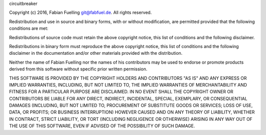 circuitbreaker

Copyright (c) 2016, Fabian Fuelling git@fabfuel.de. All rights reserved.

Redistribution and use in source and binary forms, with or without modification, are permitted provided
that the following conditions are met:

Redistributions of source code must retain the above copyright notice, this list of conditions and the following
disclaimer.

Redistributions in binary form must reproduce the above copyright notice, this list of conditions and the following
disclaimer in the documentation and/or other materials provided with the distribution.

Neither the name of Fabian Fuelling nor the names of his contributors may be used to endorse or promote products derived
from this software without specific prior written permission.

THIS SOFTWARE IS PROVIDED BY THE COPYRIGHT HOLDERS AND CONTRIBUTORS "AS IS" AND ANY EXPRESS OR IMPLIED WARRANTIES,
INCLUDING, BUT NOT LIMITED TO, THE IMPLIED WARRANTIES OF MERCHANTABILITY AND FITNESS FOR A PARTICULAR PURPOSE ARE
DISCLAIMED. IN NO EVENT SHALL THE COPYRIGHT OWNER OR CONTRIBUTORS BE LIABLE FOR ANY DIRECT, INDIRECT, INCIDENTAL,
SPECIAL, EXEMPLARY, OR CONSEQUENTIAL DAMAGES (INCLUDING, BUT NOT LIMITED TO, PROCUREMENT OF SUBSTITUTE GOODS OR
SERVICES; LOSS OF USE, DATA, OR PROFITS; OR BUSINESS INTERRUPTION) HOWEVER CAUSED AND ON ANY THEORY OF LIABILITY,
WHETHER IN CONTRACT, STRICT LIABILITY, OR TORT (INCLUDING NEGLIGENCE OR OTHERWISE) ARISING IN ANY WAY OUT OF THE
USE OF THIS SOFTWARE, EVEN IF ADVISED OF THE POSSIBILITY OF SUCH DAMAGE.
